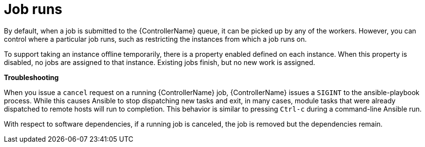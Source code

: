 :_mod-docs-content-type: CONCEPT

[id="controller-cluster-job-runs"]

= Job runs

By default, when a job is submitted to the {ControllerName} queue, it can be picked up by any of the workers. 
However, you can control where a particular job runs, such as restricting the instances from which a job runs on.

To support taking an instance offline temporarily, there is a property enabled defined on each instance. 
When this property is disabled, no jobs are assigned to that instance. 
Existing jobs finish, but no new work is assigned.

*Troubleshooting* 

When you issue a `cancel` request on a running {ControllerName} job, {ControllerName} issues a `SIGINT` to the ansible-playbook process. 
While this causes Ansible to stop dispatching new tasks and exit, in many cases, module tasks that were already dispatched to remote hosts will run to completion. 
This behavior is similar to pressing `Ctrl-c` during a command-line Ansible run.

With respect to software dependencies, if a running job is canceled, the job is removed but the dependencies remain.
